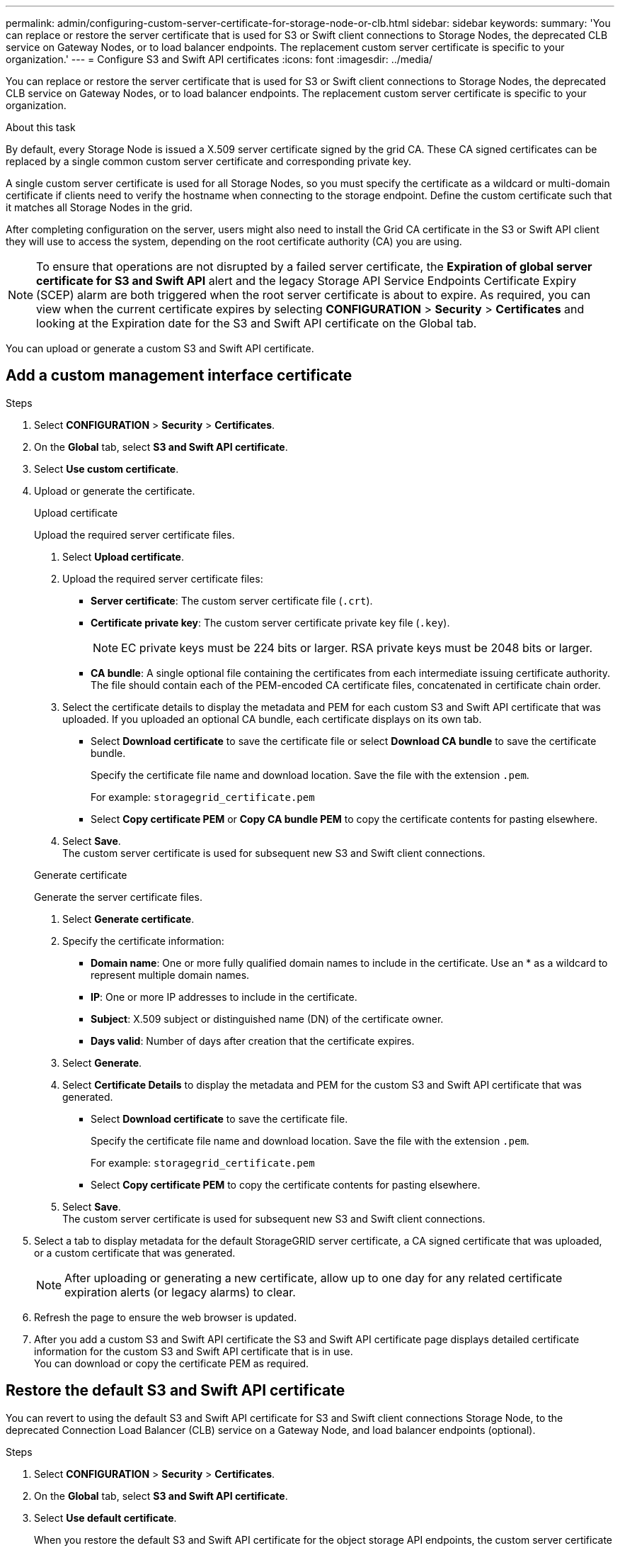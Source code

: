 ---
permalink: admin/configuring-custom-server-certificate-for-storage-node-or-clb.html
sidebar: sidebar
keywords:
summary: 'You can replace or restore the server certificate that is used for S3 or Swift client connections to Storage Nodes, the deprecated CLB service on Gateway Nodes, or to load balancer endpoints. The replacement custom server certificate is specific to your organization.'
---
= Configure S3 and Swift API certificates
:icons: font
:imagesdir: ../media/

[.lead]
You can replace or restore the server certificate that is used for S3 or Swift client connections to Storage Nodes, the deprecated CLB service on Gateway Nodes, or to load balancer endpoints. The replacement custom server certificate is specific to your organization.

.About this task

By default, every Storage Node is issued a X.509 server certificate signed by the grid CA. These CA signed certificates can be replaced by a single common custom server certificate and corresponding private key. 

A single custom server certificate is used for all Storage Nodes, so you must specify the certificate as a wildcard or multi-domain certificate if clients need to verify the hostname when connecting to the storage endpoint. Define the custom certificate such that it matches all Storage Nodes in the grid.

After completing configuration on the server, users might also need to install the Grid CA certificate in the S3 or Swift API client they will use to access the system, depending on the root certificate authority (CA) you are using.

NOTE: To ensure that operations are not disrupted by a failed server certificate, the *Expiration of global server certificate for S3 and Swift API* alert and the legacy Storage API Service Endpoints Certificate Expiry (SCEP) alarm are both triggered when the root server certificate is about to expire. As required, you can view when the current certificate expires by selecting *CONFIGURATION* > *Security* > *Certificates* and looking at the Expiration date for the S3 and Swift API certificate on the Global tab.

You can upload or generate a custom S3 and Swift API certificate.

== Add a custom management interface certificate

.Steps

. Select *CONFIGURATION* > *Security* > *Certificates*.
. On the *Global* tab, select *S3 and Swift API certificate*.
. Select *Use custom certificate*.
. Upload or generate the certificate.
+
[role="tabbed-block"]
====

.Upload certificate
--
Upload the required server certificate files.

. Select *Upload certificate*.
. Upload the required server certificate files:
 ** *Server certificate*: The custom server certificate file (`.crt`).
 ** *Certificate private key*: The custom server certificate private key file (`.key`).
+
NOTE: EC private keys must be 224 bits or larger. RSA private keys must be 2048 bits or larger.

 ** *CA bundle*: A single optional file containing the certificates from each intermediate issuing certificate authority. The file should contain each of the PEM-encoded CA certificate files, concatenated in certificate chain order.

. Select the certificate details to display the metadata and PEM for each custom S3 and Swift API certificate that was uploaded. If you uploaded an optional CA bundle, each certificate displays on its own tab.
+
* Select *Download certificate* to save the certificate file or select *Download CA bundle* to save the certificate bundle.
+
Specify the certificate file name and download location. Save the file with the extension `.pem`.
+
For example: `storagegrid_certificate.pem`
* Select *Copy certificate PEM* or *Copy CA bundle PEM* to copy the certificate contents for pasting elsewhere.

. Select *Save*. +
The custom server certificate is used for subsequent new S3 and Swift client connections.

--

.Generate certificate
--

Generate the server certificate files. 

. Select *Generate certificate*.
. Specify the certificate information:
 ** *Domain name*: One or more fully qualified domain names to include in the certificate. Use an * as a wildcard to represent multiple domain names.
 ** *IP*: One or more IP addresses to include in the certificate.
 ** *Subject*: X.509 subject or distinguished name (DN) of the certificate owner.
 ** *Days valid*: Number of days after creation that the certificate expires.

. Select *Generate*. 

. Select *Certificate Details* to display the metadata and PEM for the custom S3 and Swift API certificate that was generated.
+
* Select *Download certificate* to save the certificate file.
+
Specify the certificate file name and download location. Save the file with the extension `.pem`.
+
For example: `storagegrid_certificate.pem`
* Select *Copy certificate PEM* to copy the certificate contents for pasting elsewhere.

. Select *Save*. +
The custom server certificate is used for subsequent new S3 and Swift client connections.

--

====

. Select a tab to display metadata for the default StorageGRID server certificate, a CA signed certificate that was uploaded, or a custom certificate that was generated.
+
NOTE: After uploading or generating a new certificate, allow up to one day for any related certificate expiration alerts (or legacy alarms) to clear.

. Refresh the page to ensure the web browser is updated.

. After you add a custom S3 and Swift API certificate the S3 and Swift API certificate page displays detailed certificate information for the custom S3 and Swift API certificate that is in use. +
You can download or copy the certificate PEM as required.


== Restore the default S3 and Swift API certificate

You can revert to using the default S3 and Swift API certificate for S3 and Swift client connections Storage Node, to the deprecated Connection Load Balancer (CLB) service on a Gateway Node, and load balancer endpoints (optional).

.Steps

. Select *CONFIGURATION* > *Security* > *Certificates*.
. On the *Global* tab, select *S3 and Swift API certificate*.
. Select *Use default certificate*.
+
When you restore the default S3 and Swift API certificate for the object storage API endpoints, the custom server certificate files you configured are deleted and cannot be recovered from the system. The default S3 and Swift API certificate is used for subsequent new S3 and Swift client connections to a Storage Node, to the deprecated Connection Load Balancer (CLB) service on a Gateway Node, and load balancer endpoints (optional).

. Select *OK* to confirm the warning and restore the default S3 and Swift API certificate.
+
If you have root access permission and the custom S3 and Swift API certificate was used for load balancer endpoint connections, a list is displayed of load balancer endpoints that will no longer be accessible using the default S3 and Swift API certificate.

. Refresh the page to ensure the web browser is updated.

.Related information

xref:../s3/index.adoc[Use S3]

xref:../swift/index.adoc[Use Swift]

xref:configuring-s3-api-endpoint-domain-names.adoc[Configure S3 API endpoint domain names]
